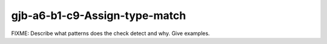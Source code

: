 .. title:: clang-tidy - gjb-a6-b1-c9-Assign-type-match

gjb-a6-b1-c9-Assign-type-match
==============================

FIXME: Describe what patterns does the check detect and why. Give examples.
